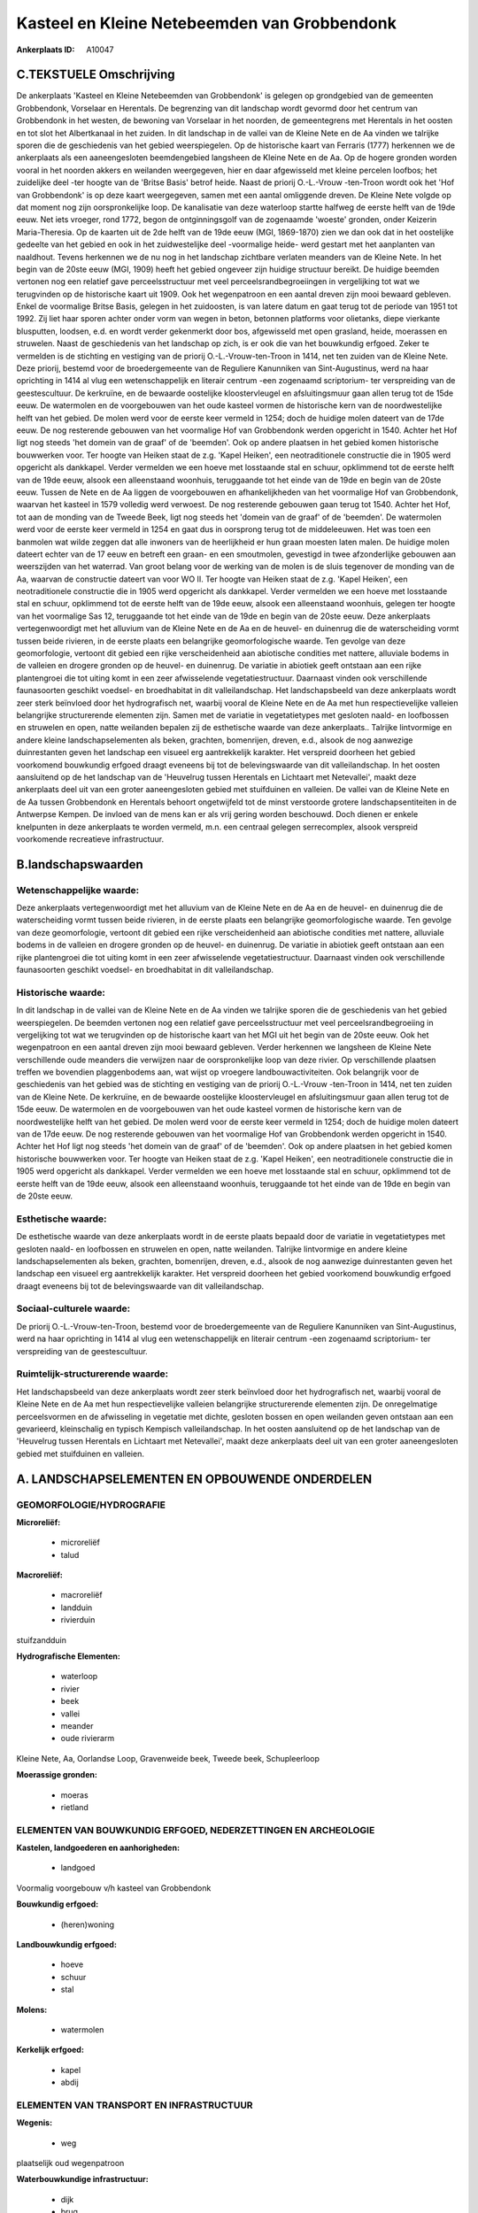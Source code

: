 Kasteel en Kleine Netebeemden van Grobbendonk
=============================================

:Ankerplaats ID: A10047




C.TEKSTUELE Omschrijving
------------------------

De ankerplaats 'Kasteel en Kleine Netebeemden van Grobbendonk' is
gelegen op grondgebied van de gemeenten Grobbendonk, Vorselaar en
Herentals. De begrenzing van dit landschap wordt gevormd door het
centrum van Grobbendonk in het westen, de bewoning van Vorselaar in het
noorden, de gemeentegrens met Herentals in het oosten en tot slot het
Albertkanaal in het zuiden. In dit landschap in de vallei van de Kleine
Nete en de Aa vinden we talrijke sporen die de geschiedenis van het
gebied weerspiegelen. Op de historische kaart van Ferraris (1777)
herkennen we de ankerplaats als een aaneengesloten beemdengebied
langsheen de Kleine Nete en de Aa. Op de hogere gronden worden vooral in
het noorden akkers en weilanden weergegeven, hier en daar afgewisseld
met kleine percelen loofbos; het zuidelijke deel -ter hoogte van de
'Britse Basis' betrof heide. Naast de priorij O.-L.-Vrouw -ten-Troon
wordt ook het 'Hof van Grobbendonk' is op deze kaart weergegeven, samen
met een aantal omliggende dreven. De Kleine Nete volgde op dat moment
nog zijn oorspronkelijke loop. De kanalisatie van deze waterloop startte
halfweg de eerste helft van de 19de eeuw. Net iets vroeger, rond 1772,
begon de ontginningsgolf van de zogenaamde 'woeste' gronden, onder
Keizerin Maria-Theresia. Op de kaarten uit de 2de helft van de 19de eeuw
(MGI, 1869-1870) zien we dan ook dat in het oostelijke gedeelte van het
gebied en ook in het zuidwestelijke deel -voormalige heide- werd gestart
met het aanplanten van naaldhout. Tevens herkennen we de nu nog in het
landschap zichtbare verlaten meanders van de Kleine Nete. In het begin
van de 20ste eeuw (MGI, 1909) heeft het gebied ongeveer zijn huidige
structuur bereikt. De huidige beemden vertonen nog een relatief gave
perceelsstructuur met veel perceelsrandbegroeiingen in vergelijking tot
wat we terugvinden op de historische kaart uit 1909. Ook het
wegenpatroon en een aantal dreven zijn mooi bewaard gebleven. Enkel de
voormalige Britse Basis, gelegen in het zuidoosten, is van latere datum
en gaat terug tot de periode van 1951 tot 1992. Zij liet haar sporen
achter onder vorm van wegen in beton, betonnen platforms voor olietanks,
diepe vierkante blusputten, loodsen, e.d. en wordt verder gekenmerkt
door bos, afgewisseld met open grasland, heide, moerassen en struwelen.
Naast de geschiedenis van het landschap op zich, is er ook die van het
bouwkundig erfgoed. Zeker te vermelden is de stichting en vestiging van
de priorij O.-L.-Vrouw-ten-Troon in 1414, net ten zuiden van de Kleine
Nete. Deze priorij, bestemd voor de broedergemeente van de Reguliere
Kanunniken van Sint-Augustinus, werd na haar oprichting in 1414 al vlug
een wetenschappelijk en literair centrum -een zogenaamd scriptorium- ter
verspreiding van de geestescultuur. De kerkruïne, en de bewaarde
oostelijke kloostervleugel en afsluitingsmuur gaan allen terug tot de
15de eeuw. De watermolen en de voorgebouwen van het oude kasteel vormen
de historische kern van de noordwestelijke helft van het gebied. De
molen werd voor de eerste keer vermeld in 1254; doch de huidige molen
dateert van de 17de eeuw. De nog resterende gebouwen van het voormalige
Hof van Grobbendonk werden opgericht in 1540. Achter het Hof ligt nog
steeds 'het domein van de graaf' of de 'beemden'. Ook op andere plaatsen
in het gebied komen historische bouwwerken voor. Ter hoogte van Heiken
staat de z.g. 'Kapel Heiken', een neotraditionele constructie die in
1905 werd opgericht als dankkapel. Verder vermelden we een hoeve met
losstaande stal en schuur, opklimmend tot de eerste helft van de 19de
eeuw, alsook een alleenstaand woonhuis, teruggaande tot het einde van de
19de en begin van de 20ste eeuw. Tussen de Nete en de Aa liggen de
voorgebouwen en afhankelijkheden van het voormalige Hof van Grobbendonk,
waarvan het kasteel in 1579 volledig werd verwoest. De nog resterende
gebouwen gaan terug tot 1540. Achter het Hof, tot aan de monding van de
Tweede Beek, ligt nog steeds het 'domein van de graaf' of de 'beemden'.
De watermolen werd voor de eerste keer vermeld in 1254 en gaat dus in
oorsprong terug tot de middeleeuwen. Het was toen een banmolen wat wilde
zeggen dat alle inwoners van de heerlijkheid er hun graan moesten laten
malen. De huidige molen dateert echter van de 17 eeuw en betreft een
graan- en een smoutmolen, gevestigd in twee afzonderlijke gebouwen aan
weerszijden van het waterrad. Van groot belang voor de werking van de
molen is de sluis tegenover de monding van de Aa, waarvan de constructie
dateert van voor WO II. Ter hoogte van Heiken staat de z.g. 'Kapel
Heiken', een neotraditionele constructie die in 1905 werd opgericht als
dankkapel. Verder vermelden we een hoeve met losstaande stal en schuur,
opklimmend tot de eerste helft van de 19de eeuw, alsook een alleenstaand
woonhuis, gelegen ter hoogte van het voormalige Sas 12, teruggaande tot
het einde van de 19de en begin van de 20ste eeuw. Deze ankerplaats
vertegenwoordigt met het alluvium van de Kleine Nete en de Aa en de
heuvel- en duinenrug die de waterscheiding vormt tussen beide rivieren,
in de eerste plaats een belangrijke geomorfologische waarde. Ten gevolge
van deze geomorfologie, vertoont dit gebied een rijke verscheidenheid
aan abiotische condities met nattere, alluviale bodems in de valleien en
drogere gronden op de heuvel- en duinenrug. De variatie in abiotiek
geeft ontstaan aan een rijke plantengroei die tot uiting komt in een
zeer afwisselende vegetatiestructuur. Daarnaast vinden ook verschillende
faunasoorten geschikt voedsel- en broedhabitat in dit valleilandschap.
Het landschapsbeeld van deze ankerplaats wordt zeer sterk beïnvloed door
het hydrografisch net, waarbij vooral de Kleine Nete en de Aa met hun
respectievelijke valleien belangrijke structurerende elementen zijn.
Samen met de variatie in vegetatietypes met gesloten naald- en
loofbossen en struwelen en open, natte weilanden bepalen zij de
esthetische waarde van deze ankerplaats.. Talrijke lintvormige en andere
kleine landschapselementen als beken, grachten, bomenrijen, dreven,
e.d., alsook de nog aanwezige duinrestanten geven het landschap een
visueel erg aantrekkelijk karakter. Het verspreid doorheen het gebied
voorkomend bouwkundig erfgoed draagt eveneens bij tot de belevingswaarde
van dit valleilandschap. In het oosten aansluitend op de het landschap
van de 'Heuvelrug tussen Herentals en Lichtaart met Netevallei', maakt
deze ankerplaats deel uit van een groter aaneengesloten gebied met
stuifduinen en valleien. De vallei van de Kleine Nete en de Aa tussen
Grobbendonk en Herentals behoort ongetwijfeld tot de minst verstoorde
grotere landschapsentiteiten in de Antwerpse Kempen. De invloed van de
mens kan er als vrij gering worden beschouwd. Doch dienen er enkele
knelpunten in deze ankerplaats te worden vermeld, m.n. een centraal
gelegen serrecomplex, alsook verspreid voorkomende recreatieve
infrastructuur.



B.landschapswaarden
-------------------


Wetenschappelijke waarde:
~~~~~~~~~~~~~~~~~~~~~~~~~

Deze ankerplaats vertegenwoordigt met het alluvium van de Kleine Nete
en de Aa en de heuvel- en duinenrug die de waterscheiding vormt tussen
beide rivieren, in de eerste plaats een belangrijke geomorfologische
waarde. Ten gevolge van deze geomorfologie, vertoont dit gebied een
rijke verscheidenheid aan abiotische condities met nattere, alluviale
bodems in de valleien en drogere gronden op de heuvel- en duinenrug. De
variatie in abiotiek geeft ontstaan aan een rijke plantengroei die tot
uiting komt in een zeer afwisselende vegetatiestructuur. Daarnaast
vinden ook verschillende faunasoorten geschikt voedsel- en broedhabitat
in dit valleilandschap.

Historische waarde:
~~~~~~~~~~~~~~~~~~~


In dit landschap in de vallei van de Kleine Nete en de Aa vinden we
talrijke sporen die de geschiedenis van het gebied weerspiegelen. De
beemden vertonen nog een relatief gave perceelsstructuur met veel
perceelsrandbegroeiing in vergelijking tot wat we terugvinden op de
historische kaart van het MGI uit het begin van de 20ste eeuw. Ook het
wegenpatroon en een aantal dreven zijn mooi bewaard gebleven. Verder
herkennen we langsheen de Kleine Nete verschillende oude meanders die
verwijzen naar de oorspronkelijke loop van deze rivier. Op verschillende
plaatsen treffen we bovendien plaggenbodems aan, wat wijst op vroegere
landbouwactiviteiten. Ook belangrijk voor de geschiedenis van het gebied
was de stichting en vestiging van de priorij O.-L.-Vrouw -ten-Troon in
1414, net ten zuiden van de Kleine Nete. De kerkruïne, en de bewaarde
oostelijke kloostervleugel en afsluitingsmuur gaan allen terug tot de
15de eeuw. De watermolen en de voorgebouwen van het oude kasteel vormen
de historische kern van de noordwestelijke helft van het gebied. De
molen werd voor de eerste keer vermeld in 1254; doch de huidige molen
dateert van de 17de eeuw. De nog resterende gebouwen van het voormalige
Hof van Grobbendonk werden opgericht in 1540. Achter het Hof ligt nog
steeds 'het domein van de graaf' of de 'beemden'. Ook op andere plaatsen
in het gebied komen historische bouwwerken voor. Ter hoogte van Heiken
staat de z.g. 'Kapel Heiken', een neotraditionele constructie die in
1905 werd opgericht als dankkapel. Verder vermelden we een hoeve met
losstaande stal en schuur, opklimmend tot de eerste helft van de 19de
eeuw, alsook een alleenstaand woonhuis, teruggaande tot het einde van de
19de en begin van de 20ste eeuw.

Esthetische waarde:
~~~~~~~~~~~~~~~~~~~

De esthetische waarde van deze ankerplaats wordt
in de eerste plaats bepaald door de variatie in vegetatietypes met
gesloten naald- en loofbossen en struwelen en open, natte weilanden.
Talrijke lintvormige en andere kleine landschapselementen als beken,
grachten, bomenrijen, dreven, e.d., alsook de nog aanwezige
duinrestanten geven het landschap een visueel erg aantrekkelijk
karakter. Het verspreid doorheen het gebied voorkomend bouwkundig
erfgoed draagt eveneens bij tot de belevingswaarde van dit
valleilandschap.


Sociaal-culturele waarde:
~~~~~~~~~~~~~~~~~~~~~~~~~


De priorij O.-L.-Vrouw-ten-Troon, bestemd
voor de broedergemeente van de Reguliere Kanunniken van Sint-Augustinus,
werd na haar oprichting in 1414 al vlug een wetenschappelijk en literair
centrum -een zogenaamd scriptorium- ter verspreiding van de
geestescultuur.

Ruimtelijk-structurerende waarde:
~~~~~~~~~~~~~~~~~~~~~~~~~~~~~~~~~

Het landschapsbeeld van deze ankerplaats wordt zeer sterk beïnvloed
door het hydrografisch net, waarbij vooral de Kleine Nete en de Aa met
hun respectievelijke valleien belangrijke structurerende elementen zijn.
De onregelmatige perceelsvormen en de afwisseling in vegetatie met
dichte, gesloten bossen en open weilanden geven ontstaan aan een
gevarieerd, kleinschalig en typisch Kempisch valleilandschap. In het
oosten aansluitend op de het landschap van de 'Heuvelrug tussen
Herentals en Lichtaart met Netevallei', maakt deze ankerplaats deel uit
van een groter aaneengesloten gebied met stuifduinen en valleien.



A. LANDSCHAPSELEMENTEN EN OPBOUWENDE ONDERDELEN
-----------------------------------------------



GEOMORFOLOGIE/HYDROGRAFIE
~~~~~~~~~~~~~~~~~~~~~~~~~

**Microreliëf:**

 * microreliëf
 * talud


**Macroreliëf:**

 * macroreliëf
 * landduin
 * rivierduin

stuifzandduin

**Hydrografische Elementen:**

 * waterloop
 * rivier
 * beek
 * vallei
 * meander
 * oude rivierarm


Kleine Nete, Aa, Oorlandse Loop, Gravenweide beek, Tweede beek,
Schupleerloop

**Moerassige gronden:**

 * moeras
 * rietland



ELEMENTEN VAN BOUWKUNDIG ERFGOED, NEDERZETTINGEN EN ARCHEOLOGIE
~~~~~~~~~~~~~~~~~~~~~~~~~~~~~~~~~~~~~~~~~~~~~~~~~~~~~~~~~~~~~~~

**Kastelen, landgoederen en aanhorigheden:**

 * landgoed


Voormalig voorgebouw v/h kasteel van Grobbendonk

**Bouwkundig erfgoed:**

 * (heren)woning


**Landbouwkundig erfgoed:**

 * hoeve
 * schuur
 * stal


**Molens:**

 * watermolen


**Kerkelijk erfgoed:**

 * kapel
 * abdij



ELEMENTEN VAN TRANSPORT EN INFRASTRUCTUUR
~~~~~~~~~~~~~~~~~~~~~~~~~~~~~~~~~~~~~~~~~

**Wegenis:**

 * weg


plaatselijk oud wegenpatroon

**Waterbouwkundige infrastructuur:**

 * dijk
 * brug
 * sluis
 * grachtenstelsel


+ voormalige zwaaikom

ELEMENTEN EN PATRONEN VAN LANDGEBRUIK
~~~~~~~~~~~~~~~~~~~~~~~~~~~~~~~~~~~~~

**Puntvormige elementen:**

 * bomengroep
 * solitaire boom


**Lijnvormige elementen:**

 * dreef
 * bomenrij
 * houtkant

**Historisch stabiel landgebruik:**

 * permanent grasland
 * plaggenbodems
 * heide


heiderelicten

**Bos:**

 * naald
 * loof
 * broek
 * hooghout
 * struweel



OPMERKINGEN EN KNELPUNTEN
~~~~~~~~~~~~~~~~~~~~~~~~~

Te vermelden knelpunten in deze ankerplaats zijn een centraal gelegen
serrecomplex, alsook verspreid voorkomende recreatieve infrastructuur.

